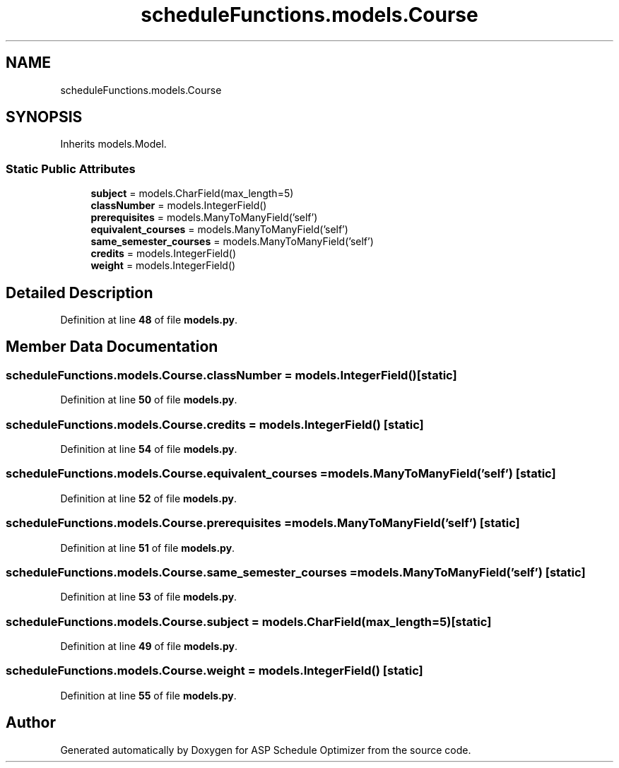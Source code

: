.TH "scheduleFunctions.models.Course" 3 "Version 3" "ASP Schedule Optimizer" \" -*- nroff -*-
.ad l
.nh
.SH NAME
scheduleFunctions.models.Course
.SH SYNOPSIS
.br
.PP
.PP
Inherits models\&.Model\&.
.SS "Static Public Attributes"

.in +1c
.ti -1c
.RI "\fBsubject\fP = models\&.CharField(max_length=5)"
.br
.ti -1c
.RI "\fBclassNumber\fP = models\&.IntegerField()"
.br
.ti -1c
.RI "\fBprerequisites\fP = models\&.ManyToManyField('self')"
.br
.ti -1c
.RI "\fBequivalent_courses\fP = models\&.ManyToManyField('self')"
.br
.ti -1c
.RI "\fBsame_semester_courses\fP = models\&.ManyToManyField('self')"
.br
.ti -1c
.RI "\fBcredits\fP = models\&.IntegerField()"
.br
.ti -1c
.RI "\fBweight\fP = models\&.IntegerField()"
.br
.in -1c
.SH "Detailed Description"
.PP 
Definition at line \fB48\fP of file \fBmodels\&.py\fP\&.
.SH "Member Data Documentation"
.PP 
.SS "scheduleFunctions\&.models\&.Course\&.classNumber = models\&.IntegerField()\fR [static]\fP"

.PP
Definition at line \fB50\fP of file \fBmodels\&.py\fP\&.
.SS "scheduleFunctions\&.models\&.Course\&.credits = models\&.IntegerField()\fR [static]\fP"

.PP
Definition at line \fB54\fP of file \fBmodels\&.py\fP\&.
.SS "scheduleFunctions\&.models\&.Course\&.equivalent_courses = models\&.ManyToManyField('self')\fR [static]\fP"

.PP
Definition at line \fB52\fP of file \fBmodels\&.py\fP\&.
.SS "scheduleFunctions\&.models\&.Course\&.prerequisites = models\&.ManyToManyField('self')\fR [static]\fP"

.PP
Definition at line \fB51\fP of file \fBmodels\&.py\fP\&.
.SS "scheduleFunctions\&.models\&.Course\&.same_semester_courses = models\&.ManyToManyField('self')\fR [static]\fP"

.PP
Definition at line \fB53\fP of file \fBmodels\&.py\fP\&.
.SS "scheduleFunctions\&.models\&.Course\&.subject = models\&.CharField(max_length=5)\fR [static]\fP"

.PP
Definition at line \fB49\fP of file \fBmodels\&.py\fP\&.
.SS "scheduleFunctions\&.models\&.Course\&.weight = models\&.IntegerField()\fR [static]\fP"

.PP
Definition at line \fB55\fP of file \fBmodels\&.py\fP\&.

.SH "Author"
.PP 
Generated automatically by Doxygen for ASP Schedule Optimizer from the source code\&.
